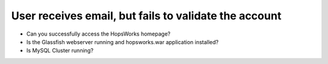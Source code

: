 ======================================================
User receives email, but fails to validate the account
======================================================

* Can you successfully access the HopsWorks homepage?
* Is the Glassfish webserver running and hopsworks.war application installed?
* Is MySQL Cluster running?
